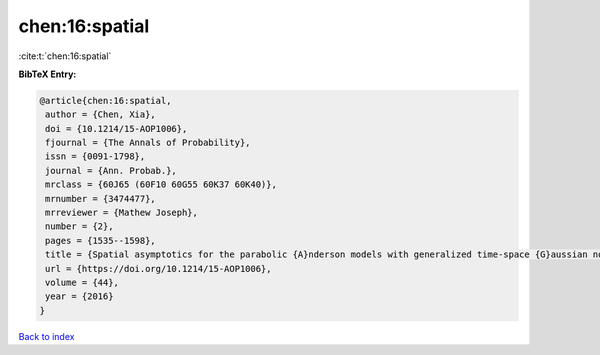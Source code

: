 chen:16:spatial
===============

:cite:t:`chen:16:spatial`

**BibTeX Entry:**

.. code-block:: bibtex

   @article{chen:16:spatial,
    author = {Chen, Xia},
    doi = {10.1214/15-AOP1006},
    fjournal = {The Annals of Probability},
    issn = {0091-1798},
    journal = {Ann. Probab.},
    mrclass = {60J65 (60F10 60G55 60K37 60K40)},
    mrnumber = {3474477},
    mrreviewer = {Mathew Joseph},
    number = {2},
    pages = {1535--1598},
    title = {Spatial asymptotics for the parabolic {A}nderson models with generalized time-space {G}aussian noise},
    url = {https://doi.org/10.1214/15-AOP1006},
    volume = {44},
    year = {2016}
   }

`Back to index <../By-Cite-Keys.rst>`_
